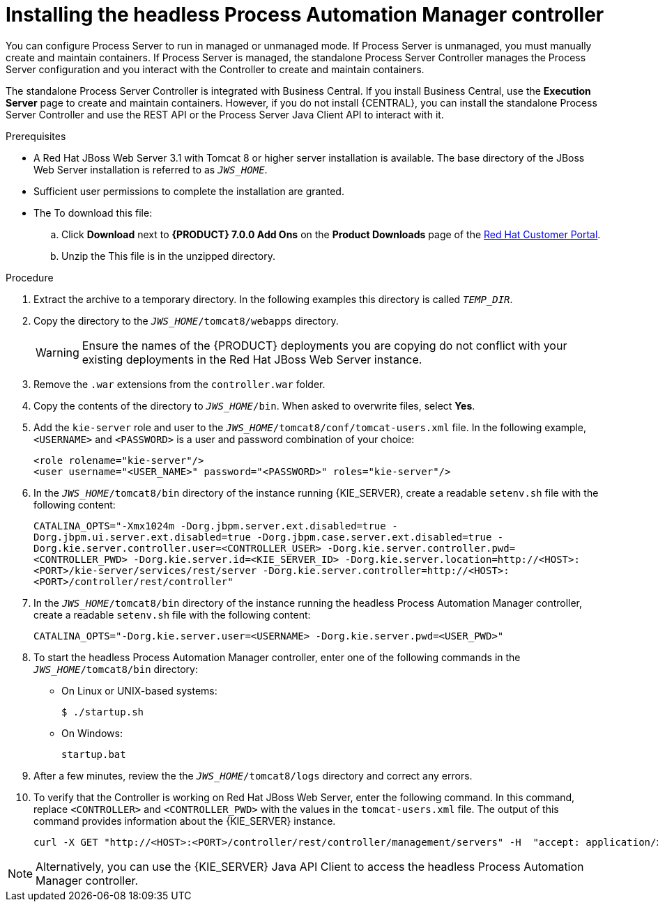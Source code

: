 [id='controller-jws-install-proc']
= Installing the headless Process Automation Manager controller

You can configure Process Server to run in managed or unmanaged mode. If Process Server is unmanaged, you must manually create and maintain containers. If Process Server is managed, the standalone Process Server Controller manages the Process Server configuration and you interact with the Controller to create and maintain containers.

The standalone Process Server Controller is integrated with Business Central. If you install Business Central, use the *Execution Server* page to create and maintain containers. However, if you do not install {CENTRAL}, you can install the standalone Process Server Controller and use the REST API or the Process Server Java Client API to interact with it.

.Prerequisites
* A Red Hat JBoss Web Server 3.1 with Tomcat 8 or higher server installation is available. The base directory of the JBoss Web Server installation is referred to as `__JWS_HOME__`. 
* Sufficient user permissions to complete the installation are granted.
* The 
ifdef::PAM[]
`rhpam-7.0-controller-jws.zip` file is downloaded. 
endif::PAM[]
ifdef::DM[]
`rhdm-7.0-controller-jws.zip` file is downloaded.
endif::DM[]
To download this file:
+
--
.. Click *Download* next to *{PRODUCT} 7.0.0 Add Ons* on the *Product Downloads* page of the https://access.redhat.com[Red Hat Customer Portal].
.. Unzip the
ifdef::PAM[]
`{PRODUCT_INIT}-{PRODUCT_VERSION_LONG}-add-ons.zip` file.  
endif::PAM[]
ifdef::DM[]
`{PRODUCT_INIT}-{PRODUCT_VERSION_LONG}.GA-add-ons.zip` file.  
endif::DM[]
This file is in the unzipped directory.
--

.Procedure
. Extract the 
ifdef::PAM[]
`rhpam-7.0-controller-jws.zip` 
endif::PAM[]
ifdef::DM[]
`rhdm-7.0-controller-jws.zip`
endif::DM[]
 archive to a temporary directory. In the following examples this directory is called `__TEMP_DIR__`.
. Copy the 
ifdef::PAM[]
`__TEMP_DIR__/rhpam-7.0-controller-jws.zip/controller.war`
endif::PAM[]
ifdef::DM[]
`__TEMP_DIR__/rhdm-7.0-controller-jws.zip/controller.war`
endif::DM[]
 directory to the `_JWS_HOME_/tomcat8/webapps` directory.
+
WARNING: Ensure the names of the {PRODUCT} deployments you are copying do not conflict with your existing deployments in the Red Hat JBoss Web Server instance.
. Remove the `.war` extensions from the `controller.war` folder.
. Copy the contents of the 
ifdef::PAM[]
`__TEMP_DIR__/rhpfam-7.0-controller-jws/SecurityPolicy/`
endif::PAM[]
ifdef::DM[]
`__TEMP_DIR__/rhdm-7.0-controller-jws/SecurityPolicy/`
endif::DM[]
 directory to `__JWS_HOME__/bin`. When asked to overwrite files, select *Yes*.
. Add the `kie-server` role and user to the `_JWS_HOME_/tomcat8/conf/tomcat-users.xml` file. In the following example,  `<USERNAME>` and `<PASSWORD>` is a user and password combination of your choice:
+
[source]
----
<role rolename="kie-server"/>
<user username="<USER_NAME>" password="<PASSWORD>" roles="kie-server"/>
----

. In the `_JWS_HOME_/tomcat8/bin` directory of the instance running {KIE_SERVER}, create a readable `setenv.sh` file with the following content:
+
`CATALINA_OPTS="-Xmx1024m -Dorg.jbpm.server.ext.disabled=true -Dorg.jbpm.ui.server.ext.disabled=true -Dorg.jbpm.case.server.ext.disabled=true -Dorg.kie.server.controller.user=<CONTROLLER_USER> -Dorg.kie.server.controller.pwd=<CONTROLLER_PWD> -Dorg.kie.server.id=<KIE_SERVER_ID> -Dorg.kie.server.location=http://<HOST>:<PORT>/kie-server/services/rest/server -Dorg.kie.server.controller=http://<HOST>:<PORT>/controller/rest/controller"` 
. In the `_JWS_HOME_/tomcat8/bin` directory of the instance running the headless Process Automation Manager controller, create a readable `setenv.sh` file with the following content:
+
`CATALINA_OPTS="-Dorg.kie.server.user=<USERNAME> -Dorg.kie.server.pwd=<USER_PWD>"` 
+
. To start the headless Process Automation Manager controller, enter one of the following commands in the `_JWS_HOME_/tomcat8/bin` directory:
+
** On Linux or UNIX-based systems:
+
[source,bash]
----
$ ./startup.sh
----
** On Windows:
+
[source,bash]
----
startup.bat
----
. After a few minutes, review the the `_JWS_HOME_/tomcat8/logs` directory and correct any errors.
. To verify that the Controller is working on Red Hat JBoss Web Server, enter the following command. In this command, replace `<CONTROLLER>` and `<CONTROLLER_PWD>` with the values in the `tomcat-users.xml` file. The output of this command provides information about the {KIE_SERVER} instance.
+
[source]
----
curl -X GET "http://<HOST>:<PORT>/controller/rest/controller/management/servers" -H  "accept: application/xml" -u '<CONTROLLER>:<CONTROLLER_PWD>'
----

[NOTE]
====
Alternatively, you can use the {KIE_SERVER} Java API Client to access the headless Process Automation Manager controller.
====
